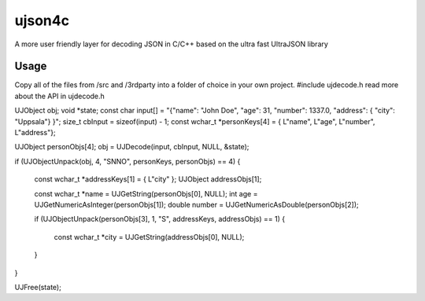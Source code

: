 ujson4c
=============
A more user friendly layer for decoding JSON in C/C++ based on the ultra fast UltraJSON library

============
Usage
============
Copy all of the files from /src and /3rdparty into a folder of choice in your own project. #include ujdecode.h read more about the API in ujdecode.h

.. code-block:: 
UJObject obj;
void *state;
const char input[] = "{\"name\": \"John Doe\", \"age\": 31, \"number\": 1337.0, \"address\": { \"city\": \"Uppsala\"} }";
size_t cbInput = sizeof(input) - 1;
const wchar_t *personKeys[4] = { L"name", L"age", L"number", L"address"};

UJObject personObjs[4];
obj = UJDecode(input, cbInput, NULL, &state);

if (UJObjectUnpack(obj, 4, "SNNO", personKeys, personObjs) == 4)
{
    const wchar_t *addressKeys[1] = { L"city" };
    UJObject addressObjs[1];

    const wchar_t *name = UJGetString(personObjs[0], NULL);
    int age = UJGetNumericAsInteger(personObjs[1]);
    double number = UJGetNumericAsDouble(personObjs[2]);

    if (UJObjectUnpack(personObjs[3], 1, "S", addressKeys, addressObjs) == 1)
    {
        const wchar_t *city = UJGetString(addressObjs[0], NULL);
    }
}

UJFree(state);
    